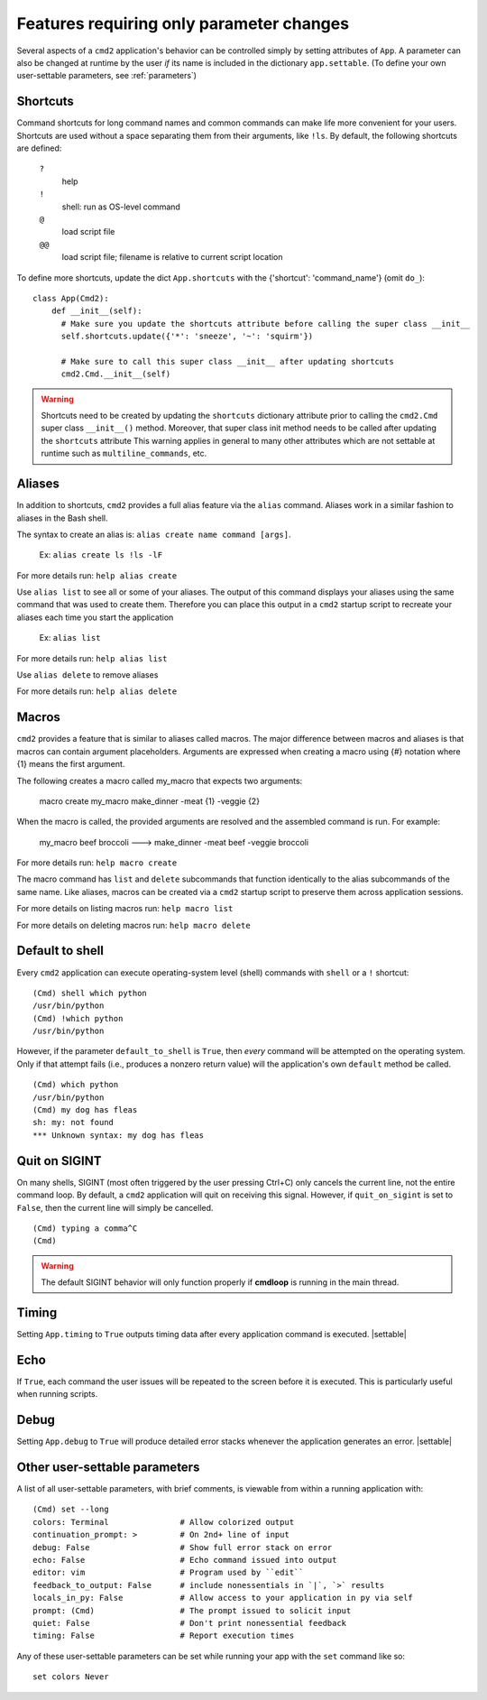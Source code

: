 =========================================
Features requiring only parameter changes
=========================================

Several aspects of a ``cmd2`` application's behavior
can be controlled simply by setting attributes of ``App``.
A parameter can also be changed at runtime by the user *if*
its name is included in the dictionary ``app.settable``.
(To define your own user-settable parameters, see :ref:`parameters`)


Shortcuts
=========

Command shortcuts for long command names and common commands can make life more convenient for your users.
Shortcuts are used without a space separating them from their arguments, like ``!ls``.  By default, the
following shortcuts are defined:

  ``?``
    help

  ``!``
    shell: run as OS-level command

  ``@``
    load script file

  ``@@``
    load script file; filename is relative to current script location

To define more shortcuts, update the dict ``App.shortcuts`` with the
{'shortcut': 'command_name'} (omit ``do_``)::

  class App(Cmd2):
      def __init__(self):
        # Make sure you update the shortcuts attribute before calling the super class __init__
        self.shortcuts.update({'*': 'sneeze', '~': 'squirm'})

        # Make sure to call this super class __init__ after updating shortcuts
        cmd2.Cmd.__init__(self)

.. warning::

  Shortcuts need to be created by updating the ``shortcuts`` dictionary attribute prior to calling the
  ``cmd2.Cmd`` super class ``__init__()`` method.  Moreover, that super class init method needs to be called after
  updating the ``shortcuts`` attribute  This warning applies in general to many other attributes which are not
  settable at runtime such as ``multiline_commands``, etc.


Aliases
=======

In addition to shortcuts, ``cmd2`` provides a full alias feature via the ``alias`` command. Aliases work in a similar
fashion to aliases in the Bash shell.

The syntax to create an alias is: ``alias create name command [args]``.

  Ex: ``alias create ls !ls -lF``

For more details run: ``help alias create``

Use ``alias list`` to see all or some of your aliases. The output of this command displays your aliases using the same command that
was used to create them. Therefore you can place this output in a ``cmd2`` startup script to recreate your aliases each time
you start the application

  Ex: ``alias list``

For more details run: ``help alias list``

Use ``alias delete`` to remove aliases

For more details run: ``help alias delete``

Macros
======

``cmd2`` provides a feature that is similar to aliases called macros. The major difference between macros and aliases
is that macros can contain argument placeholders. Arguments are expressed when creating a macro using {#} notation
where {1} means the first argument.

The following creates a macro called my_macro that expects two arguments:

  macro create my_macro make_dinner -meat {1} -veggie {2}

When the macro is called, the provided arguments are resolved and the assembled
command is run. For example:

  my_macro beef broccoli ---> make_dinner -meat beef -veggie broccoli

For more details run: ``help macro create``

The macro command has ``list`` and ``delete`` subcommands that function identically to the alias subcommands of the
same name. Like aliases, macros can be created via a ``cmd2`` startup script to preserve them across application
sessions.

For more details on listing macros run: ``help macro list``

For more details on deleting macros run: ``help macro delete``


Default to shell
================

Every ``cmd2`` application can execute operating-system
level (shell) commands with ``shell`` or a ``!``
shortcut::

  (Cmd) shell which python
  /usr/bin/python
  (Cmd) !which python
  /usr/bin/python

However, if the parameter ``default_to_shell`` is
``True``, then *every* command will be attempted on
the operating system.  Only if that attempt fails
(i.e., produces a nonzero return value) will the
application's own ``default`` method be called.

::

  (Cmd) which python
  /usr/bin/python
  (Cmd) my dog has fleas
  sh: my: not found
  *** Unknown syntax: my dog has fleas

Quit on SIGINT
==============

On many shells, SIGINT (most often triggered by the user
pressing Ctrl+C) only cancels the current line, not the
entire command loop. By default, a ``cmd2`` application will quit
on receiving this signal. However, if ``quit_on_sigint`` is
set to ``False``, then the current line will simply be cancelled.

::

  (Cmd) typing a comma^C
  (Cmd)

.. warning::
    The default SIGINT behavior will only function properly if **cmdloop** is running
    in the main thread.


Timing
======

Setting ``App.timing`` to ``True`` outputs timing data after
every application command is executed.  |settable|

Echo
====

If ``True``, each command the user issues will be repeated
to the screen before it is executed.  This is particularly
useful when running scripts.

Debug
=====

Setting ``App.debug`` to ``True`` will produce detailed error stacks
whenever the application generates an error.  |settable|

.. |settable| replace:: The user can ``set`` this parameter
                        during application execution.
                        (See :ref:`parameters`)

.. _parameters:

Other user-settable parameters
==============================

A list of all user-settable parameters, with brief
comments, is viewable from within a running application
with::

    (Cmd) set --long
    colors: Terminal               # Allow colorized output
    continuation_prompt: >         # On 2nd+ line of input
    debug: False                   # Show full error stack on error
    echo: False                    # Echo command issued into output
    editor: vim                    # Program used by ``edit``
    feedback_to_output: False      # include nonessentials in `|`, `>` results
    locals_in_py: False            # Allow access to your application in py via self
    prompt: (Cmd)                  # The prompt issued to solicit input
    quiet: False                   # Don't print nonessential feedback
    timing: False                  # Report execution times

Any of these user-settable parameters can be set while running your app with the ``set`` command like so::

    set colors Never

